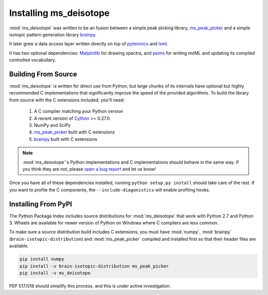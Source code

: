 

Installing ms_deisotope
-----------------------

:mod:`ms_deisotope` was written to be an fusion between a simple peak picking
library, `ms_peak_picker <https://github.com/mobiusklein/ms_peak_picker>`_ and
a simple isotopic pattern generation library `brainpy <https://github.com/mobiusklein/brainpy>`_.

It later grew a data access layer written directly on top of `pyteomics <https://pyteomics.readthedocs.io/en/latest/>`_
and `lxml <https://lxml.de/>`_.

It has two optional dependencies: `Matplotlib <https://matplotlib.org/>`_ for drawing spectra, and
`psims <https://github.com/mobiusklein/psims>`_ for writing mzML and updating its compiled controlled
vocabullary.


Building From Source
====================

:mod:`ms_deisotope` is written for direct use from Python, but large
chunks of its internals have optional but highly recommended C implementations
that significantly improve the speed of the provided algorithms. To build the
library from source with the C extensions included, you'll need:

    1. A C compiler matching your Python version
    2. A recent version of `Cython <http://cython.org/>`_ >= 0.27.0
    3. NumPy and SciPy
    4. `ms_peak_picker <https://github.com/mobiusklein/ms_peak_picker>`_ built with C extensions
    5. `brainpy <https://github.com/mobiusklein/brainpy>`_ built with C extensions

.. note::
    :mod:`ms_deisotope`'s Python implementations and C implementations should
    behave in the same way. If you think they are not, please
    `open a bug report <https://github.com/mobiusklein/ms_deisotope/issues/new>`_ and
    let us know!

Once you have all of these dependencies installed, running ``python setup.py install`` should take
care of the rest. If you want to profile the C components, the ``--include-diagonistics`` will enable
profiling hooks.


Installing From PyPI
====================

The Python Package Index includes source distributions for :mod:`ms_deisotope` that work with Python 2.7
and Python 3. Wheels are available for newer version of Python on Windows where C compilers are less common.

To make sure a source distribution build includes C extensions, you must have :mod:`numpy`, :mod:`brainpy`
(``brain-isotopic-distribution``) and :mod:`ms_peak_picker` compiled and installed first so that their header
files are available.

.. code:: bash

    pip install numpy
    pip install -v brain-isotopic-distribution ms_peak_picker
    pip install -v ms_deisotope

PEP 517/518 should simplify this process, and this is under active investigation.